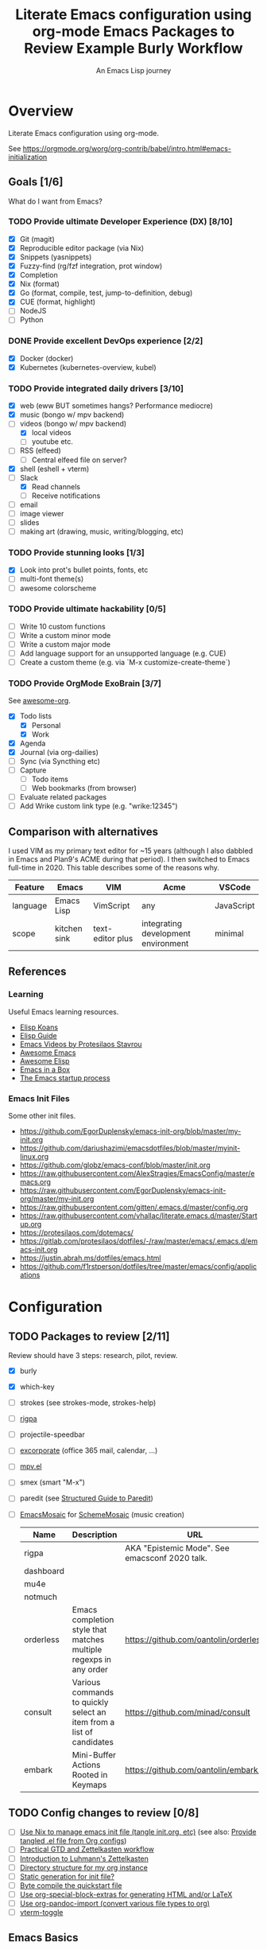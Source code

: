 #+TITLE: Literate Emacs configuration using org-mode
#+SUBTITLE: An Emacs Lisp journey
#+PROPERTY: header-args:emacs-lisp :tangle ~/.config/emacs/init.el
#+FILETAGS: emacs
#+TODO: TODO(t) BLOCKED(b) | DONE(d) CANCELLED(c)
#+STARTUP: content

[[./EmacsIcon.svg]]

* Overview

  Literate Emacs configuration using org-mode.

  See https://orgmode.org/worg/org-contrib/babel/intro.html#emacs-initialization

** Goals [1/6]

   What do I want from Emacs?

*** TODO Provide ultimate Developer Experience (DX) [8/10]
    - [X] Git (magit)
    - [X] Reproducible editor package (via Nix)
    - [X] Snippets (yasnippets)
    - [X] Fuzzy-find (rg/fzf integration, prot window)
    - [X] Completion
    - [X] Nix (format)
    - [X] Go (format, compile, test, jump-to-definition, debug)
    - [X] CUE (format, highlight)
    - [ ] NodeJS
    - [ ] Python
*** DONE Provide excellent DevOps experience [2/2]
    - [X] Docker (docker)
    - [X] Kubernetes (kubernetes-overview, kubel)
*** TODO Provide integrated daily drivers [3/10]
    - [X] web (eww BUT sometimes hangs? Performance mediocre)
    - [X] music (bongo w/ mpv backend)
    - [-] videos (bongo w/ mpv backend)
      - [X] local videos
      - [ ] youtube etc.
    - [ ] RSS (elfeed)
      - [ ] Central elfeed file on server?
    - [X] shell (eshell + vterm)
    - [-] Slack
      - [X] Read channels
      - [ ] Receive notifications
    - [ ] email
    - [ ] image viewer
    - [ ] slides
    - [ ] making art (drawing, music, writing/blogging, etc)
*** TODO Provide stunning looks [1/3]
    - [X] Look into prot's bullet points, fonts, etc
    - [ ] multi-font theme(s)
    - [ ] awesome colorscheme
*** TODO Provide ultimate hackability [0/5]
    - [ ] Write 10 custom functions
    - [ ] Write a custom minor mode
    - [ ] Write a custom major mode
    - [ ] Add language support for an unsupported language (e.g. CUE)
    - [ ] Create a custom theme (e.g. via `M-x customize-create-theme`)
*** TODO Provide OrgMode ExoBrain [3/7]

    See [[https://github.com/JSmurf/awesome-org][awesome-org]].

    - [X] Todo lists
      - [X] Personal
      - [X] Work
    - [X] Agenda
    - [X] Journal (via org-dailies)
    - [ ] Sync (via Syncthing etc)
    - [ ] Capture
      - [ ] Todo items
      - [ ] Web bookmarks (from browser)
    - [ ] Evaluate related packages
    - [ ] Add Wrike custom link type (e.g. "wrike:12345")

** Comparison with alternatives

   I used VIM as my primary text editor for ~15 years (although I also
   dabbled in Emacs and Plan9's ACME during that period). I then
   switched to Emacs full-time in 2020. This table describes some of
   the reasons why.

   #+NAME: Emacs vs. Alternatives
   | Feature  | Emacs        | VIM              | Acme                                | VSCode     |
   |----------+--------------+------------------+-------------------------------------+------------|
   | language | Emacs Lisp   | VimScript        | any                                 | JavaScript |
   | scope    | kitchen sink | text-editor plus | integrating development environment | minimal    |

** References
*** Learning

    Useful Emacs learning resources.

    - [[https://github.com/jtmoulia/elisp-koans][Elisp Koans]]
    - [[https://github.com/chrisdone/elisp-guide][Elisp Guide]]
    - [[https://www.youtube.com/watch?v=RiXK7NALgRs&list=PL8Bwba5vnQK14z96Gil86pLMDO2GnOhQ6][Emacs Videos by Protesilaos Stavrou]]
    - [[https://github.com/emacs-tw/awesome-emacs][Awesome Emacs]]
    - [[https://github.com/p3r7/awesome-elisp][Awesome Elisp]]
    - [[http://caiorss.github.io/Emacs-Elisp-Programming/][Emacs in a Box]]
    - [[https://www.gnu.org/software/emacs/manual/html_node/elisp/Startup-Summary.html][The Emacs startup process]]

*** Emacs Init Files

    Some other init files.

    - https://github.com/EgorDuplensky/emacs-init-org/blob/master/my-init.org
    - https://github.com/dariushazimi/emacsdotfiles/blob/master/myinit-linux.org
    - https://github.com/globz/emacs-conf/blob/master/init.org
    - https://raw.githubusercontent.com/AlexStragies/EmacsConfig/master/emacs.org
    - https://raw.githubusercontent.com/EgorDuplensky/emacs-init-org/master/my-init.org
    - https://raw.githubusercontent.com/gitten/.emacs.d/master/config.org
    - https://raw.githubusercontent.com/vhallac/literate.emacs.d/master/Startup.org
    - https://protesilaos.com/dotemacs/
    - https://gitlab.com/protesilaos/dotfiles/-/raw/master/emacs/.emacs.d/emacs-init.org
    - https://justin.abrah.ms/dotfiles/emacs.html
    - https://github.com/f1rstperson/dotfiles/tree/master/emacs/config/applications


* Configuration
** TODO Packages to review [2/11]

   Review should have 3 steps: research, pilot, review.

   - [X] burly
   - [X] which-key
   - [ ] strokes (see strokes-mode, strokes-help)
   - [ ] [[https://github.com/countvajhula/rigpa/][rigpa]]
   - [ ] projectile-speedbar
   - [ ] [[https://github.com/emacsmirror/excorporate][excorporate]] (office 365 mail, calendar, ...)
   - [ ] [[https://github.com/kljohann/mpv.el][mpv.el]]
   - [ ] smex (smart "M-x")
   - [ ] paredit (see [[http://danmidwood.com/content/2014/11/21/animated-paredit.html][Structured Guide to Paredit]])
   - [ ] [[http://xelf.me/emacs-mosaic.html][EmacsMosaic]] for [[http://xelf.me/scheme-mosaic.html][SchemeMosaic]] (music creation)

     #+title: Emacs Packages to Review
     | Name           | Description                                                          | URL                                            | Rating |
     |----------------+----------------------------------------------------------------------+------------------------------------------------+--------|
     | rigpa          |                                                                      | AKA "Epistemic Mode". See emacsconf 2020 talk. |        |
     | dashboard      |                                                                      |                                                |        |
     | mu4e           |                                                                      |                                                |        |
     | notmuch        |                                                                      |                                                |        |
     | orderless      | Emacs completion style that matches multiple regexps in any order    | https://github.com/oantolin/orderless          |        |
     | consult        | Various commands to quickly select an item from a list of candidates | https://github.com/minad/consult               |        |
     | embark         | Mini-Buffer Actions Rooted in Keymaps                                | https://github.com/oantolin/embark/            |        |

** TODO Config changes to review [0/8]
   - [ ] [[https://github.com/terlar/emacs-config/blob/master/default.nix#L11-L27][Use Nix to manage emacs init file (tangle init.org, etc)]] (see also:  [[https://github.com/nix-community/emacs-overlay/issues/106][Provide tangled .el file from Org configs]])
   - [ ] [[https://github.com/jjuliano/practical.org.el][Practical GTD and Zettelkasten workflow]]
   - [ ] [[https://yannherklotz.com/blog/2020-12-21-introduction-to-luhmanns-zettelkasten.html][Introduction to Luhmann's Zettelkasten]]
   - [ ] [[https://takeonrules.com/2020/12/18/directory-structure-for-my-org-instance/][Directory structure for my org instance]]
   - [ ] [[http://www.nextpoint.se/?p=834][Static generation for init file?]]
   - [ ] [[http://www.nextpoint.se/?p=845][Byte compile the quickstart file]]
   - [ ] [[https://github.com/alhassy/org-special-block-extras][Use org-special-block-extras for generating HTML and/or LaTeX]]
   - [ ] [[https://github.com/tecosaur/org-pandoc-import][Use org-pandoc-import (convert various file types to org)]]
   - [ ] [[https://github.com/jixiuf/vterm-toggle][vterm-toggle]]

** Emacs Basics
   :PROPERTIES:
   :ID:       cd50c59c-387b-4c55-9b98-94dd93268980
   :END:

   See: https://tech.toryanderson.com/2020/11/13/migrating-to-a-custom-file-less-setup/

   #+begin_src emacs-lisp
     ;; TODO: Move appropriate parts of this to site-start.el or defaults.el.
     (use-package emacs
       :init
       (auto-fill-mode)
     
       (defalias 'setd 'setq-default) ; setd is shorter to type!
     
       ;; Load custom theme(s) from here.
       (add-to-list 'custom-theme-load-path
		    (concat user-emacs-directory "themes"))
     
       ;; Specify default font without using Customize.
       (when (member "JuliaMono" (font-family-list))
	 (add-to-list 'default-frame-alist '(font . "JuliaMono-20")))
     
       :custom
       ;; Use a *separate* file for customizations.
       ;; See https://www.gnu.org/software/emacs/manual/html_node/emacs/Saving-Customizations.html#Saving-Customizations
       (custom-file (concat user-emacs-directory "custom.el"))
       (backup-directory-alist `(("." . ,(concat user-emacs-directory "backup"))))
       (browse-url-browser-function 'eww-browse-url "Browse with eww by default")
       (display-time-mode t)
       (echo-keystrokes 0.1 "Show keystrokes ASAP")
       (inhibit-startup-screen t)
       (initial-scratch-message nil)
       (menu-bar-mode nil)
       (mouse-yank-at-point t "Yank at point, NOT click (i.e. mouse cursor position).")
       (scroll-bar-mode nil)
       (show-trailing-whitespace nil "Do NOT enable this globally, bad on terminals for example.")
       (truncate-lines t "Do NOT display continuation lines")
       (tool-bar-mode nil))
     
     (use-package recentf
       :init
       (recentf-mode 1)
       :bind (("C-x C-r" . jg-recentf-open-files))
       :config
       ;; See https://github.com/raxod502/selectrum/wiki/Useful-Commands#switch-to-recent-file
       (defun jg-recentf-open-files ()
	 "Use `completing-read' to open a recent file."
	 (interactive)
	 (let ((files (mapcar 'abbreviate-file-name recentf-list)))
	   (find-file (completing-read "Find recent file: " files nil t)))))
     
     (use-package ibuffer
       :init
       (global-set-key (kbd "C-x C-b") 'ibuffer))
     
     ;; Group buffers in ibuffer list by VC project
     ;; https://github.com/purcell/ibuffer-vc
     (use-package ibuffer-vc
       :ensure
       :config
       (setq ibuffer-formats
	     '((mark modified read-only vc-status-mini " "
		     (name 18 18 :left :elide)
		     " "
		     (size 9 -1 :right)
		     " "
		     (mode 16 16 :left :elide)
		     " "
		     (vc-status 16 16 :left)
		     " "
		     vc-relative-file)))
       :hook (ibuffer . (lambda()
			  (ibuffer-vc-set-filter-groups-by-vc-root)
			  (unless (eq ibuffer-sorting-mode 'alphabetic)
			    (ibuffer-do-sort-by-alphabetic)))))
   #+end_src

** Emacs Package Repos
   :PROPERTIES:
   :ID:       dce52bfd-6259-41d2-abe4-29e78e5f03af
   :END:
   #+begin_src emacs-lisp
     ;; Enable MELPA repo.
     ;; See https://github.com/melpa/melpa#usage
     (add-to-list 'package-archives '("melpa" . "https://melpa.org/packages/") t)
   #+end_src

** Misc
   :PROPERTIES:
   :ID:       9ba89688-bb64-479d-88ac-703b1c7f7193
   :END:

   Miscellaneous packages

   #+begin_src emacs-lisp
     (use-package bug-hunter :ensure)
     (use-package discover-my-major :ensure)
     (use-package hydra :ensure)
     
     (use-package page-break-lines :ensure)
     
     (use-package paradox :ensure)
     (use-package systemd :ensure)
     (use-package undo-tree :ensure)
     
     (use-package elpher :ensure)
     
     (use-package rainbow-delimiters
       :ensure
       :hook (prog-mode . rainbow-delimiters-mode))
     
     (use-package dired-subtree
       :ensure
       :config
       (bind-keys :map dired-mode-map
		  ("i" . dired-subtree-insert)
		  (";" . dired-subtree-remove)))
     
     (use-package expand-region
       :ensure
       :config
       (global-set-key (kbd "C-=") 'er/expand-region))
   #+end_src

** Appearance
   :PROPERTIES:
   :ID:       fd62527e-3186-4f0d-b663-ff4728d5f6f2
   :END:

*** Themes

    Emacs Themes.

    See:
    - [[https://emacsthemes.com/][emacsthemes.com]]
    - [[https://peach-melpa.org/][peach-melpa.org]]

    #+begin_src emacs-lisp
      ;; Themes and theme-related packages.
      (use-package all-the-icons :ensure)
      (use-package almost-mono-themes :ensure)
      (use-package base16-theme :ensure)
      (use-package doom-modeline :ensure :init (doom-modeline-mode 1))
      (use-package doom-themes :ensure)
      (use-package laguna-theme :ensure)
      (use-package monotropic-theme :ensure)
      (use-package solo-jazz-theme)
      
      ;; Modus Themes
      ;; https://protesilaos.com/modus-themes/
      (use-package modus-themes
	:ensure
	;;:ensure ;; TODO: Remove ensure once part of Emacs.
	:init
	;; Add all your customizations prior to loading the themes
	(setq modus-themes-slanted-constructs t)
	(setq modus-themes-bold-constructs t)
      
	;; Load the theme files before enabling a theme
	(modus-themes-load-themes)
	:config
	;; Load the theme of your choice:
	(modus-themes-load-vivendi)
	:bind ("<f5>" . modus-themes-toggle))
      
      (use-package theme-looper
	:ensure
	:config
	(theme-looper-set-favorite-themes '(modus-vivendi
					    base16-icy
					    base16-horizon-dark
					    base16-outrun-dark
					    base16-synth-midnight-dark
					    laguna
					    solo-jazz))
      
	(global-set-key (kbd "C-}") 'theme-looper-enable-next-theme)
	(global-set-key (kbd "C-{") 'theme-looper-enable-previous-theme)
	(global-set-key (kbd "C-\\") 'theme-looper-enable-random-theme)
      
	;; NOTE: The functions below rely on the "ivy" package.
	;;(global-set-key (kbd "C-|") 'theme-looper-select-theme)
	;;(global-set-key (kbd "C-M-|") 'theme-looper-select-theme-from-all)
	)
      
      
      ;; Don't "layer" themes on top of each other when calling load-theme.
      (defadvice load-theme (before theme-dont-propagate activate)
	"Advise load-theme to disable all custom themes before loading (enabling) another one.
			  See this StackOverflow answer: https://emacs.stackexchange.com/a/3114"
	(mapc #'disable-theme custom-enabled-themes))
    #+end_src

*** Look & Feel

    Non-theme appearance settings.

    #+begin_src emacs-lisp
      ;; Show font at point on mode line.
      (use-package show-font-mode :ensure)
      
      ;; Pulse modified region.
      (use-package goggles
	:ensure
	:demand t
	:config
	(goggles-mode)
	(setq-default goggles-pulse t)) ;; set to nil to disable pulsing
      
      ;; A light that follows your cursor around so you don't lose it!
      (use-package beacon
	:ensure
	:config
	(beacon-mode 1)
	:custom
	(beacon-blink-delay 0.5)
	(beacon-blink-duration 0.5))
      
      (use-package org-variable-pitch
	:ensure
	:after org
	:config
	(set-face-attribute 'org-variable-pitch-fixed-face nil :height 180)
	(set-face-attribute 'org-variable-pitch-fixed-face nil :weight 'regular)
      
	(add-hook 'org-mode-hook #'org-variable-pitch-minor-mode)
      
	:custom
	(org-variable-pitch-fontify-headline-prefix t)
	(org-variable-pitch-fixed-font "Roboto"))
    #+end_src

** Auth

   #+begin_src emacs-lisp
     ;; Integrate Emacs' auth-source with password-store
     ;; https://github.com/DamienCassou/auth-source-pass
     (use-package auth-source-pass
       :ensure
       :config
       (auth-source-pass-enable))
     
     ;; A major mode for password-store
     ;; https://github.com/NicolasPetton/pass
     (use-package pass :ensure)
   #+end_src

** Projects, Layouts and Navigation
   :PROPERTIES:
   :ID:       b7339f82-aa91-4770-a62a-873aff27a6c5
   :END:

*** Projects

    Managing source code.

    See:
    - [[info:emacs#Maintaining][Maintaining Large Programs]] (Emacs manual)
    - [[info:emacs#Projects][Projects]] (subsection of the above)

    #+begin_src emacs-lisp
      ;; Project handling via the built-in project.el
      (use-package project
	:custom
	(project-vc-merge-submodules nil) ;; nil treats submodules as separate projects
	(project-switch-commands
	 '((project-find-file "File" ?f)
	   (project-find-regexp "Grep" ?g)
	   (project-dired "Dired" ?d)
	   (project-switch-to-buffer "Buffer" ?b)
	   (vterm "VTerm" ?v)
	   (project-eshell "EShell" ?e)
	   (magit-status "Magit" ?m))))
    #+end_src    

*** Burly

    Burly is a lightweight workspace manager that builds on top of Emacs' bookmark system.

    #+title: Example Burly Workflow
    | Keys                       | Description                                                  |
    |----------------------------+--------------------------------------------------------------|
    | M-x burly-bookmark-frames  | Bookmark the current frames and their window configurations. |
    | M-x burly-bookmark-windows | Bookmark the current frame’s window configuration.           |
    | M-x burly-open-bookmark    | Select and open a Burly bookmark                             |
    | M-x list-bookmarks         | Display a list of existing bookmarks                         |
    | C-x r l                    | list-bookmarks                                               |

    #+begin_src emacs-lisp
      ;; Burly is a lightweight workspace manager that builds on top of
      ;; Emacs' bookmark system.
      ;; https://github.com/alphapapa/burly.el
      (use-package burly
	:ensure
	:bind (("C-c b f" . burly-bookmark-frames)
	       ("C-c b w" . burly-bookmark-windows)
	       ("C-c b o" . burly-open-bookmark)))
    #+end_src

*** Focus Modes

    Modes for focus and eliminating distractions.

    #+begin_src emacs-lisp
      (use-package olivetti :ensure)
      (use-package writeroom-mode :ensure)
    #+end_src

*** Tree Navigation

    Filesystem navigation using a tree.

    #+begin_src emacs-lisp
      ;; A tree layout file explorer.
      ;; https://github.com/Alexander-Miller/treemacs
      (use-package treemacs
	:ensure
	:init
	(with-eval-after-load 'winum
	  (define-key winum-keymap (kbd "M-0") #'treemacs-select-window))
	:config
	(progn
	  (setq treemacs-collapse-dirs                 (if treemacs-python-executable 3 0)
		treemacs-deferred-git-apply-delay      0.5
		treemacs-directory-name-transformer    #'identity
		treemacs-display-in-side-window        t
		treemacs-eldoc-display                 t
		treemacs-file-event-delay              5000
		treemacs-file-extension-regex          treemacs-last-period-regex-value
		treemacs-file-follow-delay             0.2
		treemacs-file-name-transformer         #'identity
		treemacs-follow-after-init             t
		treemacs-git-command-pipe              ""
		treemacs-goto-tag-strategy             'refetch-index
		treemacs-indentation                   2
		treemacs-indentation-string            " "
		treemacs-is-never-other-window         nil
		treemacs-max-git-entries               5000
		treemacs-missing-project-action        'ask
		treemacs-move-forward-on-expand        nil
		treemacs-no-png-images                 nil
		treemacs-no-delete-other-windows       t
		treemacs-project-follow-cleanup        nil
		treemacs-persist-file                  (expand-file-name ".cache/treemacs-persist" user-emacs-directory)
		treemacs-position                      'left
		treemacs-read-string-input             'from-child-frame
		treemacs-recenter-distance             0.1
		treemacs-recenter-after-file-follow    nil
		treemacs-recenter-after-tag-follow     nil
		treemacs-recenter-after-project-jump   'always
		treemacs-recenter-after-project-expand 'on-distance
		treemacs-show-cursor                   nil
		treemacs-show-hidden-files             t
		treemacs-silent-filewatch              nil
		treemacs-silent-refresh                nil
		treemacs-sorting                       'alphabetic-asc
		treemacs-space-between-root-nodes      t
		treemacs-tag-follow-cleanup            t
		treemacs-tag-follow-delay              1.5
		treemacs-user-mode-line-format         nil
		treemacs-user-header-line-format       nil
		treemacs-width                         35
		treemacs-workspace-switch-cleanup      nil)
      
	  ;; The default width and height of the icons is 22 pixels. If you are
	  ;; using a Hi-DPI display, uncomment this to double the icon size.
	  ;;(treemacs-resize-icons 44)
      
	  (treemacs-follow-mode t)
	  (treemacs-filewatch-mode t)
	  (treemacs-fringe-indicator-mode 'always)
	  (pcase (cons (not (null (executable-find "git")))
		       (not (null treemacs-python-executable)))
	    (`(t . t)
	     (treemacs-git-mode 'deferred))
	    (`(t . _)
	     (treemacs-git-mode 'simple))))
      
	(defun jg-treemacs-project ()
	  "Toggle treemacs, displaying only the current project.
      
      Adapted from the `treemacs` function."
	  (interactive)
	  (pcase (treemacs-current-visibility)
	    ('visible (delete-window (treemacs-get-local-window)))
	    (- (treemacs-display-current-project-exclusively))))
	:bind
	(("C-x t t"   . treemacs-select-window)
	 ("C-x t 1"   . treemacs-delete-other-windows)
	 ("M-0"       . jg-treemacs-project) ;; TOGGLE treemacs
	 ("C-x t B"   . treemacs-bookmark)
	 ("C-x t C-t" . treemacs-find-file)
	 ("C-x t M-t" . treemacs-find-tag)
      
	 :map treemacs-mode-map
	 ([mouse-1] . treemacs-single-click-expand-action)))
      
      ;; (use-package treemacs-evil
      ;;   :after (treemacs evil)
      ;;   :ensure t)
      
      (use-package treemacs-icons-dired
	:ensure
	:after (treemacs dired)
	:config (treemacs-icons-dired-mode))
      
      (use-package treemacs-magit
	:ensure
	:after (treemacs magit))
      
      (use-package treemacs-all-the-icons :ensure)
    #+end_src


** Terminal
   :PROPERTIES:
   :ID:       2ecbc734-8793-48c8-8a6e-4a1ef14f19d3
   :END:

   Use a terminal emulator from within Emacs.

   #+begin_src emacs-lisp
     ;; Emacs-libvterm (vterm) is fully-fledged terminal emulator inside
     ;; GNU Emacs based on libvterm, a C library. As a result of using
     ;; compiled code (instead of elisp), emacs-libvterm is fully capable,
     ;; fast, and it can seamlessly handle large outputs.
     ;;
     ;; https://github.com/akermu/emacs-libvterm
     (use-package vterm
       :ensure
       :custom
       (vterm-shell "bash"))
     
     ;; Toggles between the vterm buffer and whatever buffer you are editing.
     ;; https://github.com/jixiuf/vterm-toggle
     (use-package vterm-toggle :ensure)
     
     ;; Manage multiple vterm buffers.
     ;; https://github.com/suonlight/multi-vterm
     (use-package multi-vterm
       :ensure
       :config
       (global-set-key (kbd "C-;") 'multi-vterm-dedicated-toggle)
       (global-set-key (kbd "C-:") 'multi-vterm-project)
       (global-set-key (kbd "S-<left>") 'multi-vterm-prev)
       (global-set-key (kbd "S-<right>") 'multi-vterm-next))
     
     
     ;; Helps you to use shell easily on Emacs. Only one key action to work.
     (use-package shell-pop
       :ensure
       :init
       ;; Workaround for annoying shell-pop layout issue.
       ;; See https://github.com/kyagi/shell-pop-el/issues/51#issuecomment-297470855
       (push (cons "\\*shell\\*" display-buffer--same-window-action) display-buffer-alist)
     
       :custom
       (shell-pop-universal-key "C-;" "Toggle a shell via shell-pop.")
       (shell-pop-shell-type
	(if (fboundp 'vterm)
	    '("vterm" "*vterm*" #'vterm)
	  '("eshell", "*eshell*", #'eshell))))
   #+end_src

** Org
   :PROPERTIES:
   :ID:       c2cb1498-f04a-4016-bc4e-31cefe1b9fc2
   :END:

   See [[https://orgmode.org][orgmode.org]].

   #+begin_src emacs-lisp
     (use-package org
       ;; Use org-plus-contrib to get contrib packages as well.
       ;; See:
       ;;   - org: https://code.orgmode.org/bzg/org-mode/src/master/contrib
       ;;   - nix: https://github.com/nix-community/emacs-overlay/blob/de64025616606b92d4e082c2953310b1ca52d93e/repos/org/org-generated.nix#L18
       :ensure org-plus-contrib
       :config
       ;; See https://orgmode.org/manual/Activation.html
       (global-set-key (kbd "C-c l") 'org-store-link)
       (global-set-key (kbd "C-c a") 'org-agenda)
       (global-set-key (kbd "C-c c") 'org-capture)
     
       ;; This is required, see here.
       (org-babel-do-load-languages
	'org-babel-load-languages
	'((awk . t)
	  (emacs-lisp . t)
	  (forth . t)
	  (js . t)
	  (python . t)
	  (shell . t)
	  (plantuml . t)))
     
       :custom
       (org-feed-alist '(("Sacha Chua: Emacs News"
			  "https://sachachua.com/blog/category/emacs-news/feed/"
			  (concat org-directory "/feeds.org")
			  "Articles")))
     
       (org-plantuml-exec-mode 'plantuml)
       (org-plantuml-executable-path 'plantuml)
       (org-startup-with-inline-images t)
       (org-image-actual-width nil)
       (org-default-notes-file "notes.org")
       (org-directory "~/org")
       (org-agenda-files (list
			  org-directory
			  (concat org-directory "/roam")
			  (concat org-directory "/roam/daily")))
       (org-refile-targets '((org-agenda-files . (:maxlevel . 5))))
       (org-confirm-babel-evaluate nil "Don't ask for confirmation before executing code blocks")
     
       (org-agenda-custom-commands
	'(("w" "Agenda and Work-related tasks"
	   ((agenda "")
	    (tags-todo "-reading-emacs-software")))))
     
       (org-capture-templates (doct '(("Todo"
				       :keys "t"
				       :file "todo.org"
				       :headline "Tasks"
				       :empty-lines-before 1
				       :todo-state "TODO"
				       :template ("* %{todo-state} %^{Description|%i} %^G"
						  ":PROPERTIES:"
						  ":Created: %U"
						  ":END:"
						  ""
						  "** TODO Wrike task created"))
     
				      ("Reading"
				       :keys "r"
				       :file "todo.org"
				       :headline "Reading"
				       :empty-lines-before 1
				       :todo-state "TODO"
				       :template ("* %{todo-state} %a %^G"
						  ":PROPERTIES:"
						  ":CAPTURED: %U"
						  ":URL: %a"
						  ":DESCRIPTION: %^{DESCRIPTION}p"
						  ":END:"
						  ""
						  "%i"))
     
				      ("Meeting Notes"
				       :keys "m"
				       :file "todo.org"
				       :headline "Meeting Notes"
				       :empty-lines-before 1
				       :todo-state "PLANNED"
				       :template ("* %{todo-state} %^{Description|Standup: GSS-SW|Standup: } %^G"
						  ":PROPERTIES:"
						  ":CAPTURED: %U"
						  ":ATTENDEES: %^{Attendees|jgosset|gss-sw}"
						  ":LOCATION: %^{Location|Zoom}"
						  ":END:"
						  ""
						  "** Agenda"
						  "** Minutes"
						  "** Decisions"
						  "** Action Items [/]"
						  ""))
     
				      ("Software"
				       :keys "s"
				       :file "todo.org"
				       :headline "Software"
				       :empty-lines-before 1
				       :todo-state "TODO"
				       :template ("* %{todo-state} %^{Name} %^G"
						  ":PROPERTIES:"
						  ":CAPTURED: %U"
						  ":URL: %^{URL}p"
						  ":DESCRIPTION: %^{DESCRIPTION}p"
						  ":END:"
						  ""
						  "%i"
						  "%a"))
     
				      ("Emacs Package"
				       :keys "e"
				       :file "todo.org"
				       :headline "Emacs Packages to Review"
				       :empty-lines-before 1
				       :todo-state "TODO"
				       :template ("* %{todo-state} %^{Emacs Package Name} %^G"
						  ":PROPERTIES:"
						  ":CAPTURED: %U"
						  ":URL: %^{URL}p"
						  ":DESCRIPTION: %^{DESCRIPTION}p"
						  ":RATING: %^{RATING}p"
						  ":END:"
						  ""
						  "%i"
						  "%a"))))))
     
     (use-package doct
       :ensure
       :commands (doct))
     
     (use-package ob-go)
     
     ;; Use unicode bullet characters in org-mode.
     ;; To customize, see https://github.com/integral-dw/org-superstar-mode/blob/master/DEMO.org
     (use-package org-superstar
       :ensure
       :init
       (add-hook 'org-mode-hook (lambda () (org-superstar-mode 1)))
       :custom
       ;; Set different bullets, with one getting a terminal fallback.
       (org-superstar-headline-bullets-list '("☰" "◉" "○" "▶" "▷")))
     
     ;; Display Org Mode priorities as custom strings
     ;; https://github.com/harrybournis/org-fancy-priorities
     (use-package org-fancy-priorities
       :ensure
       :hook
       (org-mode . org-fancy-priorities-mode)
       :config
       (setq org-priority-faces
	     '((?A . (:foreground "red" :weight "bold"))
	       (?B . (:foreground "gold" :weight "bold"))
	       (?C . (:foreground "blue" :weight "bold"))))
     
       ;; See https://en.wikipedia.org/wiki/Enclosed_Alphanumeric_Supplement
       (setq org-fancy-priorities-list '("🅰" "🅱" "🅲" "🅳")))
     
     (use-package org-sidebar
       :ensure
       :after (general)
       :config
       (leader-def :infix "o"
		   "b" 'org-sidebar-backlinks))
   #+end_src

*** Zettelkasten
    :PROPERTIES:
    :ID:       892f130d-0e3c-44a2-97c6-51851b2081d2
    :END:

    #+begin_src emacs-lisp
      (use-package org-roam
	:ensure
	:hook
	(after-init . org-roam-mode)
	:after org
	:custom
	(org-roam-directory (concat org-directory "/roam"))
	(make-directory org-roam-directory t)
	(org-roam-graph-exclude-matcher '("daily"))
	:bind (:map org-roam-mode-map
		    (("C-c n d" . org-roam-dailies-find-today)
      
		     ;; FIXME: conflicts with org-projectile
		     ;; ("C-c n p" . org-roam-dailies-find-previous-note)
		     ;; ("C-c n n" . org-roam-dailies-find-next-note)
      
		     ("C-c n l" . org-roam)
		     ("C-c n f" . org-roam-find-file)
		     ("C-c n g" . org-roam-graph))
		    :map org-mode-map
		    (("C-c n i" . org-roam-insert))
		    (("C-c n I" . org-roam-insert-immediate))))
    #+end_src

*** Slides

    #+name: org-mode slides
    #+begin_src emacs-lisp
      ;; A presentation tool for org-mode based on the visibility of outline trees
      (use-package org-tree-slide :ensure)
      
      ;; Good-lookinig Emacs presentations based on org files.
      (use-package zpresent :ensure)
      
      ;; Ultra-minimalist presentation minor-mode for Emacs org-mode.
      (use-package org-present
	:ensure
	:init
	(add-hook 'org-present-mode-hook
		  (lambda ()
		    (org-present-big)
		    (org-present-hide-cursor)
		    (org-present-read-only)))
      
	(add-hook 'org-present-mode-quit-hook
		  (lambda ()
		    (org-present-small)
		    (org-present-show-cursor)
		    (org-present-read-write))))
    #+end_src

*** Contacts

    #+begin_src emacs-lisp
      ;; Org-mode contact lists.
      ;; See reddit: https://www.reddit.com/r/emacs/comments/8toivy/tip_how_to_manage_your_contacts_with_orgcontacts/
      (use-package org-contacts
	:after (org doct)
	:custom
	(org-contacts-files '("contacts.org"))
	:config
	(add-to-list 'org-capture-templates
		     (doct '(("Contact"
			      :keys "c"
			      :file "contacts.org"
			      :headline "Contacts"
			      :empty-lines-before 1
			      :template ("* %^{Name}"
					 ":PROPERTIES:"
					 ":EMAIL: %^{Email}"
					 ":PHONE:"
					 ":ALIAS:"
					 ":NICKNAME:"
					 ":IGNORE:"
					 ":ICON:"
					 ":NOTE: %^{NOTE}"
					 ":ADDRESS:"
					 ":BIRTHDAY: %^{yyyy-mm-dd}"
					 ":END:"))))))
    #+end_src

*** Calendar & Diary

    #+begin_src emacs-lisp
      (use-package calendar
	:custom
	(calendar-date-style "iso" "Use year/month/day format"))
    #+end_src

** Programming                                                  :programming:
*** General

    #+begin_src emacs-lisp
      ;; Define commands which run reformatters on the current Emacs buffer
      ;; https://github.com/purcell/reformatter.el
      (use-package reformatter
	:ensure
	:commands reformatter-define)
    #+end_src

*** Structured Data

    #+begin_src emacs-lisp
      (use-package json-mode :ensure)
      (use-package yaml-mode :ensure)
    #+end_src

*** Git
    :PROPERTIES:
    :ID:       ce89f275-2463-4ca5-9d27-9325942bbcda
    :END:
    #+begin_src emacs-lisp
      (use-package magit
	:ensure
	:config
	;; Taken from https://idiomdrottning.org/magit-transients
	(defun magit-display-buffer-same-window (buffer)
	  "Display BUFFER in the selected window like God intended."
	  (display-buffer
	   buffer '(display-buffer-same-window)))
      
	(setq magit-display-buffer-function 'magit-display-buffer-same-window)
	(setq magit-popup-display-buffer-action '((display-buffer-same-window))))
      
      ;; Work with Git forges from the comfort of Magit.
      ;; https://github.com/magit/forge
      (use-package forge
	:ensure
	:after magit)
      
      (use-package git-gutter
	:ensure
	:custom
	(global-git-gutter-mode t)
	:bind
	(("C-x C-g" . git-gutter)
	 ("C-x v =" . git-gutter:popup-hunk)
	 ("C-x v p" . git-gutter:previous-hunk)
	 ("C-x v n" . git-gutter:next-hunk)
	 ("C-x v s" . git-gutter:stage-hunk)
	 ("C-x v r" . git-gutter:revert-hunk)
	 ("C-x v SPC" . git-gutter:mark-hunk)))
      
      (use-package gitignore-mode :ensure)
    #+end_src

*** LSP                                                                 :lsp:
    :PROPERTIES:
    :ID:       fc767019-9579-4f0a-bfd5-df7bd656062a
    :END:

    [[https://microsoft.github.io/language-server-protocol/][Language Server Protocol (LSP)]].

    #+begin_src emacs-lisp
      (use-package lsp-mode
	:ensure
	:commands (lsp lsp-deferred)
	:hook (go-mode . lsp-deferred))
      
      (use-package lsp-ui
	:ensure
	:commands lsp-ui-mode
	:init
	(setq lsp-ui-doc-enable t
	      lsp-ui-peek-enable t
	      lsp-ui-sideline-enable t
	      lsp-ui-imenu-enable t
	      lsp-ui-flycheck-enable t))
    #+end_src
*** Snippets
    :PROPERTIES:
    :ID:       9edb71fc-4d13-442e-b7d2-7264a7fcdb5b
    :END:

    Snippets via YASnippet.

    See http://joaotavora.github.io/yasnippet/index.html

    #+begin_src emacs-lisp
      (use-package yasnippet
	:ensure
	:init
	(yas-global-mode 1)
	:custom
	(yas-snippet-dirs '("~/.config/nixpkgs/files/emacs/snippets")))
    #+end_src

*** Emacs Lisp                                                         :lisp:
    :PROPERTIES:
    :ID:       f4aaceb8-ddb4-49cd-aa63-32ce743d1b23
    :END:

    #+begin_src emacs-lisp
      ;; Slime-style navigation of Emacs Lisp source with M-. & M-,
      ;; https://github.com/purcell/elisp-slime-nav
      (use-package elisp-slime-nav
	:ensure
	:hook ((emacs-lisp-mode ielm-mode org-mode) . elisp-slime-nav-mode))
      
      ;; Behavior-Driven Emacs Lisp Testing
      ;; https://github.com/jorgenschaefer/emacs-buttercup
      (use-package buttercup :ensure)
      
      
      ;; A minor mode for performing structured editing of S-expression data.
      ;; See:
      ;;   https://www.emacswiki.org/emacs/ParEdit
      ;;   http://emacsrocks.com/e14.html
      (use-package paredit :ensure)
    #+end_src

*** Forth                                                             :forth:

    #+begin_src emacs-lisp
      ;; Programming language mode for Forth.
      ;; NOTE: Elisp package used here is the one distributed with gforth (nixpkgs).
      ;; https://github.com/larsbrinkhoff/forth-mode
      (use-package forth-mode)
    #+end_src

*** Go                                                                   :go:
    :PROPERTIES:
    :ID:       92ca2abc-410e-4ffb-b86d-c2e1d427ab78
    :END:

    Go programming.

    See:
    - https://arenzana.org/2019/12/emacs-go-mode-revisited/
    - https://github.com/golang/tools/blob/master/gopls/doc/emacs.md

    #+begin_src emacs-lisp
      (use-package go-mode
	:ensure
	;;:after lsp
	:hook (go-mode . fmt-go-on-save-mode)
      
	:bind (("M-," . compile)
	       ("M-." . godef-jump))
      
	:init
	(reformatter-define fmt-go :program "goimports")
      
	:config
	(setd gofmt-command "goimports")
	(setd compile-command "echo Building... && go build -v && echo Testing... && go test -v && echo Linting... && golangci-lint run")
	(setd compilation-read-command nil)
	(setq-local display-line-numbers "relative"))
    #+end_src

*** Nix                                                                 :nix:
    :PROPERTIES:
    :ID:       d5c7d0da-5d1e-4663-a85c-d63ae1085f3c
    :ORDERED:  t
    :END:
    #+begin_src emacs-lisp
      ;; An Emacs major mode for editing Nix expressions.
      ;; https://github.com/NixOS/nix-mode
      (use-package nix-mode
	:ensure
	:hook (nix-mode . fmt-nix-on-save-mode)
	:init
	(reformatter-define fmt-nix :program "nixpkgs-fmt"))
      ;;(reformatter-define fmt-nix-linter :program "nix-linter"))
    #+end_src

*** CUE                                                                 :cue:

    Using [[https://github.com/jdbaldry/cue-mode][cue-mode]].

    #+begin_src emacs-lisp
      (use-package cue-mode
	:hook (cue-mode . fmt-cue-on-save-mode)
	:mode "\\.cue\\'"
	:init
	(reformatter-define fmt-cue :program "cue" :args '("fmt" "-s" "-")))
    #+end_src

*** Python                                                           :python:

    #+name: python mode
    #+begin_src emacs-lisp
      (use-package python
	:hook ((python-mode . fmt-black-on-save-mode)
	       (python-mode . fmt-isort-on-save-mode))
	:init
	(reformatter-define fmt-black :program "black" :args '("-"))
	(reformatter-define fmt-isort :program "isort" :args '("-" "-d")))
      
      (use-package jinja2-mode :ensure)
    #+end_src

**** References

     - https://realpython.com/emacs-the-best-python-editor/
     - https://elpy.readthedocs.io/en/latest/index.html

*** Javascript / TypeScript                                :javascript:empty:
*** Ruby                                                         :ruby:empty:
*** Visualizations

    Data visualizations.

    #+name: Data Visualizations
    #+begin_src emacs-lisp
      (use-package mermaid-mode :ensure)
      (use-package ob-mermaid :ensure)
      (use-package plantuml-mode
	:ensure
	:mode (("\\.plantuml\\'" . plantuml-mode)
	       ("\\.puml\\'" . plantuml-mode))
	:custom
	(plantuml-executable-path "plantuml")
	(plantuml-default-exec-mode "executable"))
      
      (use-package vega-view :ensure)
    #+end_src

** DevOps                                                            :devops:
*** Docker
    :PROPERTIES:
    :ID:       a97efd6c-7851-49cd-97c3-21b2ec9a1dea
    :END:

    #+begin_src emacs-lisp
      (use-package docker
	:ensure
	:bind ("C-c d" . docker))
      
      (use-package dockerfile-mode :ensure)
    #+end_src

*** Kubernetes
    :PROPERTIES:
    :ID:       83ad06d1-a157-4a88-9a57-fce519e3ca1e
    :END:

    Packages for interacting with Kubernetes.

    #+begin_src emacs-lisp
      ;; See https://github.com/chrisbarrett/kubernetes-el
      (use-package kubernetes
	:ensure t
	:commands (kubernetes-overview))
      
      ;; See https://github.com/abrochard/kubel
      (use-package kubel :ensure)
    #+end_src

*** Ansible
    :PROPERTIES:
    :ID:       d928baaf-7e3e-4cf0-b451-148db231adc1
    :END:

    #+begin_src emacs-lisp
      (use-package ansible
	:ensure
	:init
	(add-hook 'yaml-mode-hook '(lambda () (ansible 1))))
    #+end_src

*** Nginx

    #+begin_src emacs-lisp
      ;; Emacs editing mode for Nginx config files
      ;; https://github.com/ajc/nginx-mode
      (use-package nginx-mode :ensure)
    #+end_src

** Completion
   :PROPERTIES:
   :ID:       252fae67-6a95-447f-b529-054208c091f6
   :END:

   Completion mode settings.

   See:
   - [[https://www.youtube.com/watch?v=IDkx48JwDco][Emacs: fuzzy find files (fzf, ripgrep, Ivy+Counsel)]]
   - [[https://www.youtube.com/watch?v=43Dg5zYPHTU][Emacs: completion framework (Embark,Consult,Orderless,etc.)]]

   #+begin_src emacs-lisp
     ;; Better solution for incremental narrowing in Emacs.
     (use-package selectrum
       :ensure
       :init
       (selectrum-mode +1))
     
     ;; Simple but effective sorting and filtering for Emacs.
     (use-package prescient
       :ensure
       :commands prescient-persist-mode
       :init
       ;; Save command history on disk, so that sorting gets more intelligent over time.
       (prescient-persist-mode 1)
       :custom
       (prescient-filter-method '(literal regexp initialism fuzzy)))
     
     ;; Use prescient sorting with Company.
     (use-package company-prescient :ensure)
     
     ;; Use prescient sorting with Selectrum.
     (use-package selectrum-prescient
       :ensure
       :init
       ;; Make sorting and filtering more intelligent.
       (selectrum-prescient-mode +1))
     
     ;; An Emacs mode for quickly browsing, filtering, and editing
     ;; directories of plain text notes.
     (use-package deft
       :ensure
       :bind ("<f12>" . deft)
       :commands (deft)
       :config
       (setq deft-directory org-directory)
       (setq deft-recursive t)
       (setq deft-extensions '("org" "md")))
     
     ;; Company mode is a standard completion package.
     (use-package company
       :ensure
       :hook (after-init . global-company-mode))
   #+END_SRC
** Media
*** Web

    #+name: 
    #+begin_src emacs-lisp
      ;; Extend shr/eww and other modes with org features and analytics capabilities. Also enables archiving web pages to org files with shr.
      ;; https://github.com/chenyanming/shrface
      ;; FIXME: Using custom version via nix. Once MELPA is updated (post 2.6.3?), revert back to MELPA version?
      (use-package shrface
	:config
	(shrface-basic)
	(shrface-trial)
	(shrface-default-keybindings) ; setup default keybindings
	(setq shrface-href-versatile t)
      
	;; Convenience functions for archiving URLs as org files.
	;; See also these functions that are part of shrface:
	;;   - shrface-html-export-as-org
	;;   - shrface-html-export-to-org
	;; See https://github.com/chenyanming/shrface/blob/e3434259269e37cee6ff6c7e2300d7fd4c1df8d9/README.org#export-html-to-org
	(defun request-url-as-org (url)
	  (interactive "sRequest url: ")
	  (require 'shrface)
	  (let ((name "request-url")
		(buf "*request-url*")
		(cmd (format "curl -L %s" url)))
	    (if (get-buffer buf)
		(kill-buffer buf))
	    (set-process-sentinel
	     (start-process-shell-command name buf cmd)
	     (lambda (p e)
	       (when (= 0 (process-exit-status p))
		 (with-current-buffer buf
		   (shrface-html-export-as-org (buffer-string))))))))
      
	(defun request-url-to-org (url)
	  (interactive "sRequest url: ")
	  (require 'shrface)
	  (let ((name "request-url")
		(buf "*request-url*")
		(cmd (format "curl -L %s" url)))
	    (if (get-buffer buf)
		(kill-buffer buf))
	    (set-process-sentinel
	     (start-process-shell-command name buf cmd)
	     (lambda (p e)
	       (when (= 0 (process-exit-status p))
		 (with-current-buffer buf
		   (shrface-html-export-to-org (buffer-string) "request.org"))))))))
      
      ;; Use shrface-mode with eww to browse/archive web pages as org files.
      (use-package eww
	:after shrface
	:init
	(add-hook 'eww-after-render-hook #'shrface-mode)
	:config
	(define-key eww-mode-map (kbd "<tab>") 'shrface-outline-cycle)
	(define-key eww-mode-map (kbd "S-<tab>") 'shrface-outline-cycle-buffer)
	(define-key eww-mode-map (kbd "C-t") 'shrface-toggle-bullets)
	(define-key eww-mode-map (kbd "C-j") 'shrface-next-headline)
	(define-key eww-mode-map (kbd "C-k") 'shrface-previous-headline)
	(define-key eww-mode-map (kbd "M-l") 'shrface-links-counsel) ; or 'shrface-links-helm
	(define-key eww-mode-map (kbd "M-h") 'shrface-headline-counsel)) ; or 'shrface-headline-helm)
    #+end_src
    
*** RSS/Atom Feeds
    :PROPERTIES:
    :ID:       52508cea-200d-41bd-8759-62ca74da1fd0
    :END:

    #+begin_src emacs-lisp
      ;; An Emacs web feeds client
      ;; https://github.com/skeeto/elfeed
      (use-package elfeed :ensure)
      
      ;; Configure the Elfeed RSS reader with an Orgmode file
      ;; https://github.com/remyhonig/elfeed-org
      (use-package elfeed-org
	:ensure
	:config
	(elfeed-org)
      
	:custom
	(rmh-elfeed-org-files (list "~/.config/emacs/elfeed.org")))
      
      ;; A frontend for elfeed.
      ;; https://github.com/Manoj321/elfeed-dashboard
      (use-package elfeed-dashboard
	:config
	(setq elfeed-dashboard-file "~/.config/emacs/lisp/elfeed-dashboard/elfeed-dashboard.org")
	;; to update feed counts automatically
	(advice-add 'elfeed-search-quit-window :after #'elfeed-dashboard-update-links))
    #+end_src

*** Audio & Video
    :PROPERTIES:
    :ID:       0e06b145-e172-4005-bef6-1bc3ea2de60f
    :END:

    Use bongo and/or EMMS to play audio and video.

    #+begin_src emacs-lisp
      (use-package bongo
	:ensure
	:custom
	(bongo-custom-backend-matchers
	 `((mpv local-file "opus"))
	 "It seems bongo doesn't play opus files by default. Let's fix that!"))
      
      ;; The Emacs Multi-Media System.
      ;; See https://www.gnu.org/software/emms/
      (use-package emms
	:ensure
      
	:bind (("C-c e p" . emms-pause)
	       ("C-c e f" . emms-next)
	       ("C-c e b" . emms-previous)
	       ("C-c e s" . emms-stop)
	       ("C-c e >" . (lambda () (interactive) (emms-seek 30)))
	       ("C-c e <" . (lambda () (interactive) (emms-seek -30)))
	       :map dired-mode-map
	       ("C-c e SPC" . emms-play-dired))
      
	:config
	(require 'emms-mark)
	(require 'emms-setup)
	(require 'emms-streams)
      
	(emms-all)
	(emms-default-players)
      
	(setq emms-playlist-default-major-mode 'emms-mark-mode)
	(setq emms-source-file-default-directory "~/Music/"))
      
      ;; TODO: Re-enable later?
      ;;(setq emms-player-list '(emms-player-mpv))
      
      ;; (emms-player-set 'emms-player-simple-ipc-mpv 'regex
      ;; 		   (emms-player-simple-regexp
      ;; 		    "ogg" "opus" "mp3" "wav" "mpg" "mpeg" "wmv" "wma"
      ;; 		    "mov" "avi" "divx" "ogm" "ogv" "asf" "mkv" "rm" "rmvb"
      ;; 		    "mp4" "flac" "vob" "m4a" "ape" "flv" "webm" "aif")))
    #+end_src

*** PDFs

    #+begin_src emacs-lisp
      (use-package pdf-tools :ensure)
    #+end_src

** Bindings
   :PROPERTIES:
   :ID:       7ee3cd8e-26ad-4d13-983e-11d11a80edb5
   :END:

*** Keyboard

    Configuration relating mainly to key binding.

    See `M-x describe-personal-keybindings`.

    #+begin_src emacs-lisp
      (global-set-key (kbd "C-c C-c") 'comment-or-uncomment-region)
      (setq compilation-scroll-output t)
      
      ;; Emacs package that displays available keybindings in popup.
      ;; https://github.com/justbur/emacs-which-key
      (use-package which-key
	:ensure
	:config
	(which-key-mode))
      
      ;; Marginalia in the minibuffer
      ;; https://github.com/minad/marginalia
      (use-package marginalia
	:ensure
	:bind (("M-A" . marginalia-cycle)
	       :map minibuffer-local-map
	       ("M-A" . marginalia-cycle))
      
	;; The :init configuration is always executed (Not lazy!)
	:init
      
	;; Must be in the :init section of use-package such that the mode gets
	;; enabled right away. Note that this forces loading the package.
	(marginalia-mode))
      
      ;; NOTES:
      ;;   - Not in (M)ELPA yet, do not :ensure.
      ;;   - Watching for a first non-pre-release on GH, see https://github.com/countvajhula/rigpa/issues/1#issuecomment-743849934
      ;; (use-package rigpa
      ;;   :config
      ;;   (setq rigpa-mode t))
      
      ;;   ;; navigating meta modes
      ;;   (global-set-key (kbd "s-m s-m") 'rigpa-flashback-to-last-tower)
      ;;   (global-set-key (kbd "C-<escape>") 'my-enter-tower-mode)
      ;;   (global-set-key (kbd "M-<escape>") 'my-enter-mode-mode)
      ;;   (global-set-key (kbd "s-<escape>") 'my-enter-mode-mode)
      ;;   (global-set-key (kbd "M-<return>")
      ;; 		  (lambda ()
      ;; 		    (interactive)
      ;; 		    (rigpa-enter-selected-level)
      ;; 		    (let ((ground (rigpa--get-ground-buffer)))
      ;; 		      (my-exit-mode-mode)
      ;; 		      (switch-to-buffer ground))))
      ;;   (global-set-key (kbd "s-<return>")
      ;; 		  (lambda ()
      ;; 		    (interactive)
      ;; 		    (rigpa-enter-selected-level)
      ;; 		    (let ((ground (rigpa--get-ground-buffer)))
      ;; 		      (my-exit-mode-mode)
      ;; 		      (switch-to-buffer ground))))
      ;;   (global-set-key (kbd "C-<return>")
      ;; 		  (lambda ()
      ;; 		    (interactive)
      ;; 		    (my-exit-tower-mode)
      ;; 		    (my-enter-mode-mode))))
      ;;
      ;; ;; indexed entry to various modes
      ;; (global-set-key (kbd "s-n") 'evil-normal-state)
      ;; (global-set-key (kbd "s-y")        ; symex mode
      ;;                 (lambda ()
      ;;                   (interactive)
      ;;                   (rigpa-enter-mode "symex")))
      ;; (global-set-key (kbd "s-;") (kbd "s-y"))
      ;; (global-set-key (kbd "s-w")        ; window mode
      ;;                 (lambda ()
      ;;                   (interactive)
      ;;                   (rigpa-enter-mode "window")))
      ;; (global-set-key (kbd "s-v")        ; view mode
      ;;                 (lambda ()
      ;;                   (interactive)
      ;;                   (rigpa-enter-mode "view")))
      ;; (global-set-key (kbd "s-x")        ; char mode
      ;;                 (lambda ()
      ;;                   (interactive)
      ;;                   (rigpa-enter-mode "char")))
      ;; (global-set-key (kbd "s-a")        ; activity mode
      ;;                 (lambda ()
      ;;                   (interactive)
      ;;                   (rigpa-enter-mode "activity")))
      ;; (global-set-key (kbd "s-z")        ; text mode
      ;;                 (lambda ()
      ;;                   (interactive)
      ;;                   (rigpa-enter-mode "text")))
      ;; (global-set-key (kbd "s-g")        ; history mode
      ;;                 (lambda ()
      ;;                   (interactive)
      ;;                   (rigpa-enter-mode "history")))
      ;; (global-set-key (kbd "s-i")        ; system mode
      ;;                 (lambda ()
      ;;                   (interactive)
      ;;                   (rigpa-enter-mode "system")))
      ;; (global-set-key (kbd "s-b")        ; buffer mode
      ;;                 (lambda ()
      ;;                   (interactive)
      ;;                   (rigpa-enter-mode "buffer")))
      ;; (global-set-key (kbd "s-f")        ; file mode
      ;;                 (lambda ()
      ;;                   (interactive)
      ;;                   (rigpa-enter-mode "file")))
      ;; (global-set-key (kbd "s-t")        ; tab mode
      ;;                 (lambda ()
      ;;                   (interactive)
      ;;                   (rigpa-enter-mode "tab")))
      ;; (global-set-key (kbd "s-l")        ; line mode
      ;;                 (lambda ()
      ;;                   (interactive)
      ;;                   (rigpa-enter-mode "line")))
      ;; (global-set-key (kbd "s-e")        ; application mode
      ;;                 (lambda ()
      ;;                   (interactive)
      ;;                   (rigpa-enter-mode "application")))
      ;; (global-set-key (kbd "s-r")        ; word mode
      ;;                 (lambda ()
      ;;                   (interactive)
      ;;                   (rigpa-enter-mode "word"))))
    #+end_src
  
*** Mouse

    #+begin_src emacs-lisp
      ;; Built-in package that handles binding arbitrary actions to mouse strokes.
      (use-package strokes
	:init
	(strokes-mode)
	(setq strokes-use-strokes-buffer t)) ; Draw strokes to the screen
    #+end_src

** Creativity and Inspiration
   
   #+begin_src emacs-lisp
     ;; FIXME: package not found via melpa?
     ;; The I Ching, or Book of Changes
     ;; https://github.com/zzkt/i-ching
     ;; (use-package i-ching
     ;;   :ensure
     ;;   :config (setq i-ching-hexagram-size 18
     ;; 		i-ching-hexagram-font "DejaVu Sans"
     ;; 		i-ching-divination-method '3-coins
     ;; 		i-ching-randomness-source 'pseudo)
     ;;   :bind (("H-i h" . i-ching-insert-hexagram)))
   #+end_src
   
** Thin Ice!
   :PROPERTIES:
   :ID:       cc78bcc7-efbc-4243-a937-1de64fb84fa4
   :END:

   This is an area for things I suspect I don't need, but am not
   completely sure about deleting yet. On thin ice!

   #+begin_src emacs-lisp
     (setq compilation-window-height 14)
     
     (defun my-compilation-hook ()
       (when (not (get-buffer-window "*compilation*"))
	 (save-selected-window
	   (save-excursion
	     (let* ((w (split-window-vertically))
		    (h (window-height w)))
	       (select-window w)
	       (switch-to-buffer "*compilation*")
	       (shrink-window (- h compilation-window-height)))))))
     
     (add-hook 'compilation-mode-hook 'my-compilation-hook)
   #+end_src
